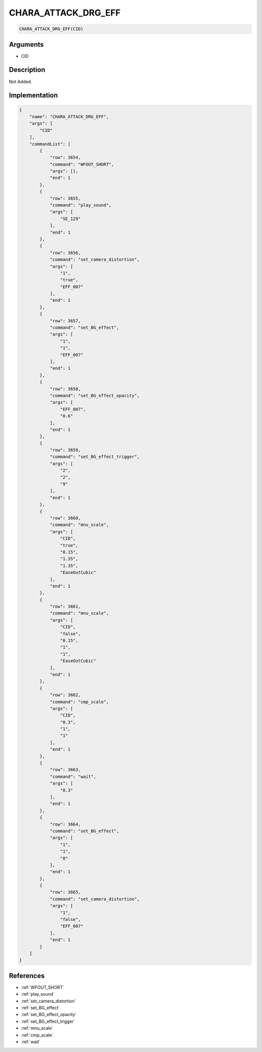 .. _CHARA_ATTACK_DRG_EFF:

CHARA_ATTACK_DRG_EFF
========================

.. code-block:: text

	CHARA_ATTACK_DRG_EFF(CID)


Arguments
------------

* CID

Description
-------------

Not Added.

Implementation
-------------

.. code-block:: json

	{
	    "name": "CHARA_ATTACK_DRG_EFF",
	    "args": [
	        "CID"
	    ],
	    "commandList": [
	        {
	            "row": 3654,
	            "command": "WFOUT_SHORT",
	            "args": [],
	            "end": 1
	        },
	        {
	            "row": 3655,
	            "command": "play_sound",
	            "args": [
	                "SE_129"
	            ],
	            "end": 1
	        },
	        {
	            "row": 3656,
	            "command": "set_camera_distortion",
	            "args": [
	                "1",
	                "true",
	                "EFF_007"
	            ],
	            "end": 1
	        },
	        {
	            "row": 3657,
	            "command": "set_BG_effect",
	            "args": [
	                "1",
	                "1",
	                "EFF_007"
	            ],
	            "end": 1
	        },
	        {
	            "row": 3658,
	            "command": "set_BG_effect_opacity",
	            "args": [
	                "EFF_007",
	                "0.6"
	            ],
	            "end": 1
	        },
	        {
	            "row": 3659,
	            "command": "set_BG_effect_trigger",
	            "args": [
	                "2",
	                "2",
	                "9"
	            ],
	            "end": 1
	        },
	        {
	            "row": 3660,
	            "command": "mnu_scale",
	            "args": [
	                "CID",
	                "true",
	                "0.15",
	                "1.35",
	                "1.35",
	                "EaseOutCubic"
	            ],
	            "end": 1
	        },
	        {
	            "row": 3661,
	            "command": "mnu_scale",
	            "args": [
	                "CID",
	                "false",
	                "0.15",
	                "1",
	                "1",
	                "EaseOutCubic"
	            ],
	            "end": 1
	        },
	        {
	            "row": 3662,
	            "command": "cmp_scale",
	            "args": [
	                "CID",
	                "0.3",
	                "1",
	                "1"
	            ],
	            "end": 1
	        },
	        {
	            "row": 3663,
	            "command": "wait",
	            "args": [
	                "0.3"
	            ],
	            "end": 1
	        },
	        {
	            "row": 3664,
	            "command": "set_BG_effect",
	            "args": [
	                "1",
	                "1",
	                "0"
	            ],
	            "end": 1
	        },
	        {
	            "row": 3665,
	            "command": "set_camera_distortion",
	            "args": [
	                "1",
	                "false",
	                "EFF_007"
	            ],
	            "end": 1
	        }
	    ]
	}

References
-------------
* :ref:`WFOUT_SHORT`
* :ref:`play_sound`
* :ref:`set_camera_distortion`
* :ref:`set_BG_effect`
* :ref:`set_BG_effect_opacity`
* :ref:`set_BG_effect_trigger`
* :ref:`mnu_scale`
* :ref:`cmp_scale`
* :ref:`wait`
